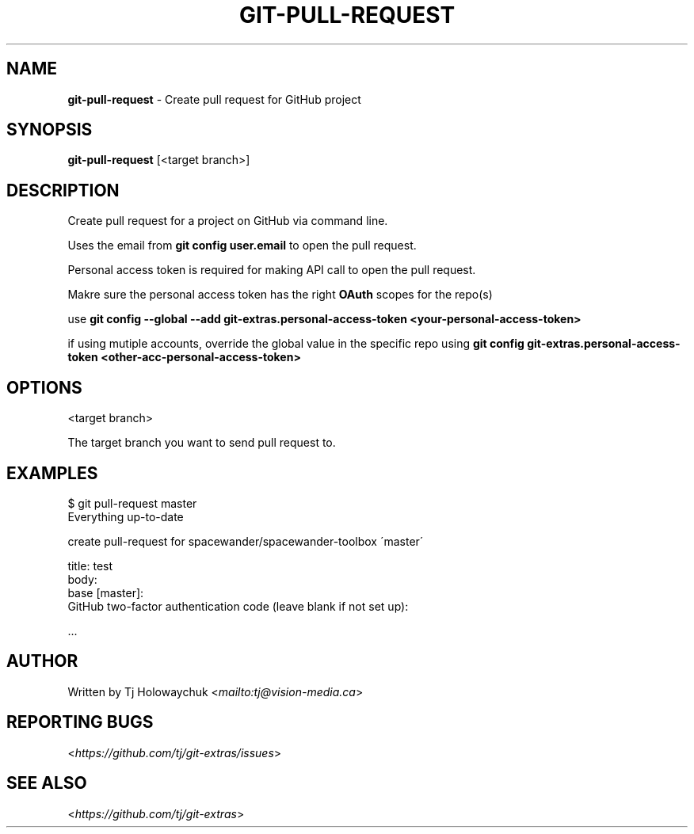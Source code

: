 .\" generated with Ronn-NG/v0.8.0
.\" http://github.com/apjanke/ronn-ng/tree/0.8.0
.TH "GIT\-PULL\-REQUEST" "1" "August 2020" "" "Git Extras"
.SH "NAME"
\fBgit\-pull\-request\fR \- Create pull request for GitHub project
.SH "SYNOPSIS"
\fBgit\-pull\-request\fR [<target branch>]
.SH "DESCRIPTION"
Create pull request for a project on GitHub via command line\.
.P
Uses the email from \fBgit config user\.email\fR to open the pull request\.
.P
Personal access token is required for making API call to open the pull request\.
.P
Makre sure the personal access token has the right \fBOAuth\fR scopes for the repo(s)
.P
use \fBgit config \-\-global \-\-add git\-extras\.personal\-access\-token <your\-personal\-access\-token>\fR
.P
if using mutiple accounts, override the global value in the specific repo using \fBgit config git\-extras\.personal\-access\-token <other\-acc\-personal\-access\-token>\fR
.SH "OPTIONS"
<target branch>
.P
The target branch you want to send pull request to\.
.SH "EXAMPLES"
.nf
$ git pull\-request master
Everything up\-to\-date

  create pull\-request for spacewander/spacewander\-toolbox \'master\'

  title: test
  body:
  base [master]:
  GitHub two\-factor authentication code (leave blank if not set up):

\|\.\|\.\|\.
.fi
.SH "AUTHOR"
Written by Tj Holowaychuk <\fI\%mailto:tj@vision\-media\.ca\fR>
.SH "REPORTING BUGS"
<\fI\%https://github\.com/tj/git\-extras/issues\fR>
.SH "SEE ALSO"
<\fI\%https://github\.com/tj/git\-extras\fR>
